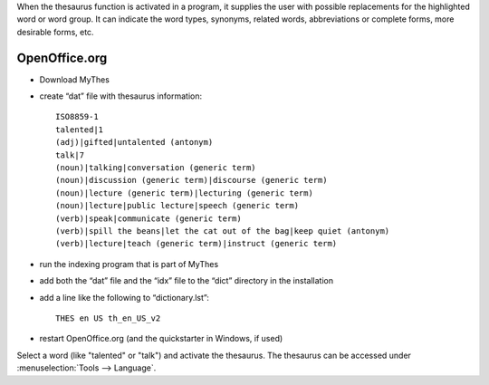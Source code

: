 When the thesaurus function is activated in a program, it supplies the user
with possible replacements for the highlighted word or word group. It can
indicate the word types, synonyms, related words, abbreviations or complete
forms,  more desirable forms, etc.  

.. _../pages/guide/thesaurus#openoffice.org:

OpenOffice.org
==============
* Download MyThes
* create “dat” file with thesaurus information::

    ISO8859-1
    talented|1
    (adj)|gifted|untalented (antonym)
    talk|7
    (noun)|talking|conversation (generic term)
    (noun)|discussion (generic term)|discourse (generic term)
    (noun)|lecture (generic term)|lecturing (generic term)
    (noun)|lecture|public lecture|speech (generic term)
    (verb)|speak|communicate (generic term)
    (verb)|spill the beans|let the cat out of the bag|keep quiet (antonym)
    (verb)|lecture|teach (generic term)|instruct (generic term)

* run the indexing program that is part of MyThes
* add both the “dat” file and the “idx” file to the “dict” directory in the installation
* add a line like the following to “dictionary.lst”::

    THES en US th_en_US_v2

* restart OpenOffice.org (and the quickstarter in Windows, if used)

Select a word (like "talented" or "talk") and activate the thesaurus. The
thesaurus can be accessed under :menuselection:`Tools --> Language`.
